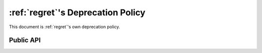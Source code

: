 ==================================
:ref:`regret`'s Deprecation Policy
==================================

This document is :ref:`regret`'s own deprecation policy.


Public API
----------


